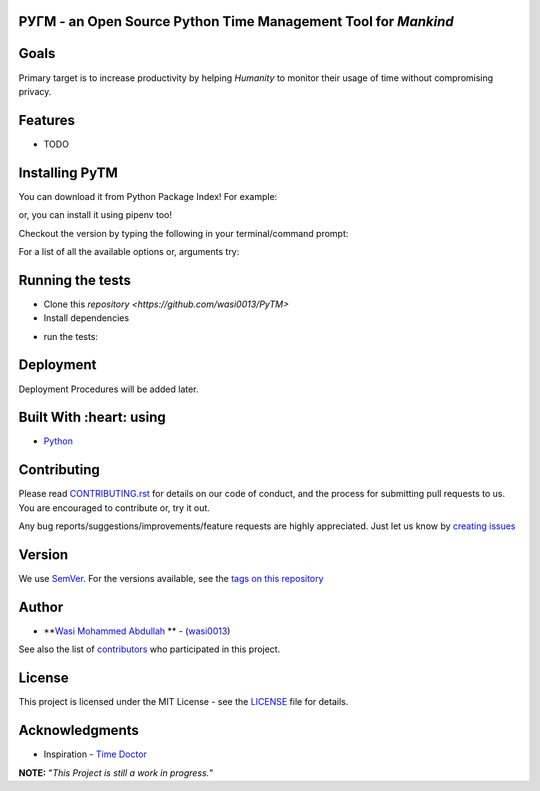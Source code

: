  .. image:: https://github.com/wasi0013/PyTM/raw/master/ext/images/PyTM-logo.png
    :target: https://github.com/wasi0013/PyTM/
    :alt: PyTM - Logo




**PУΓM** - an **Open Source** Python Time Management Tool for *Mankind*
-----------------------------------------------------------------------

|Build Status| |image1| |image2| |image3| |image4| |image5|

.. |Build Status| image:: https://travis-ci.org/wasi0013/PyTM.png?branch=master
   :target: https://travis-ci.org/wasi0013/PyTM
.. |image1| image:: https://badge.fury.io/py/python-pytm.png
   :target: https://badge.fury.io/py/python-pytm
.. |image2| image:: https://img.shields.io/pypi/l/python-pytm.svg
   :target: https://pypi.org/project/python-pytm/
.. |image3| image:: https://img.shields.io/pypi/pyversions/python-pytm.svg
   :target: https://pypi.org/project/python-pytm/
.. |image4| image:: https://img.shields.io/github/contributors/wasi0013/PyTM.svg
   :target: https://github.com/wasi0013/PyTM/graphs/contributors
.. |image5| image:: https://img.shields.io/badge/join%20-slack-orange.svg
   :target: https://python-pytm.slack.com/



Goals  
-----

Primary target is to increase productivity by helping *Humanity* to monitor their usage of time
without compromising privacy.


Features
--------

* TODO 

Installing PyTM  
---------------
You can download it from Python Package Index! For example:  

.. code-block::
    pip install python-pytm

or, you can install it using pipenv too!  


.. code-block::
    pipenv install python-pytm

Checkout the version by typing the following in your terminal/command prompt:

.. code-block::
    pytm --version


For a list of all the available options or, arguments try:

.. code-block::
    pytm --help


Running the tests
-----------------

* Clone this `repository <https://github.com/wasi0013/PyTM>`

* Install dependencies

.. code-block::
    pip install -r requirements.txt


* run the tests:

.. code-block::
   py.test

Deployment
----------

Deployment Procedures will be added later.

Built With :heart: using
------------------------

* `Python <https://python.org/>`_

Contributing  
------------

Please read `CONTRIBUTING.rst <CONTRIBUTING.rst>`_ for details on our code of conduct, and the process for submitting pull requests to us. You are encouraged to contribute or, try it out. 

Any bug reports/suggestions/improvements/feature requests are highly appreciated. Just let us know by `creating issues <https://github.com/wasi0013/PyTM/issues/new/>`_

Version
-------
We use `SemVer <http://semver.org/>`_. For the versions available, see the `tags on this repository <https://github.com/wasi0013/PyTM/tags>`_

Author
------
* **`Wasi Mohammed Abdullah <https://www.wasi0013.com/>`_ ** - (`wasi0013 <https://github.com/wasi0013>`_)

See also the list of `contributors <https://github.com/wasi0013/PyTM/contributors>`_ who participated in this project.

License
-------
This project is licensed under the MIT License - see the `LICENSE <LICENSE>`_ file for details.


Acknowledgments
---------------
* Inspiration -   `Time Doctor <https://www.timedoctor.com/>`_


**NOTE:** "*This Project is still a work in progress.*"

